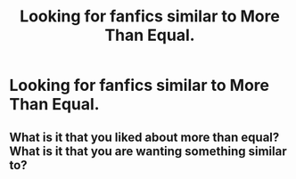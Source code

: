 #+TITLE: Looking for fanfics similar to More Than Equal.

* Looking for fanfics similar to More Than Equal.
:PROPERTIES:
:Author: kestasx15
:Score: 3
:DateUnix: 1544196317.0
:DateShort: 2018-Dec-07
:FlairText: Request
:END:

** What is it that you liked about more than equal? What is it that you are wanting something similar to?
:PROPERTIES:
:Author: Madam_Hook
:Score: 3
:DateUnix: 1544226248.0
:DateShort: 2018-Dec-08
:END:
